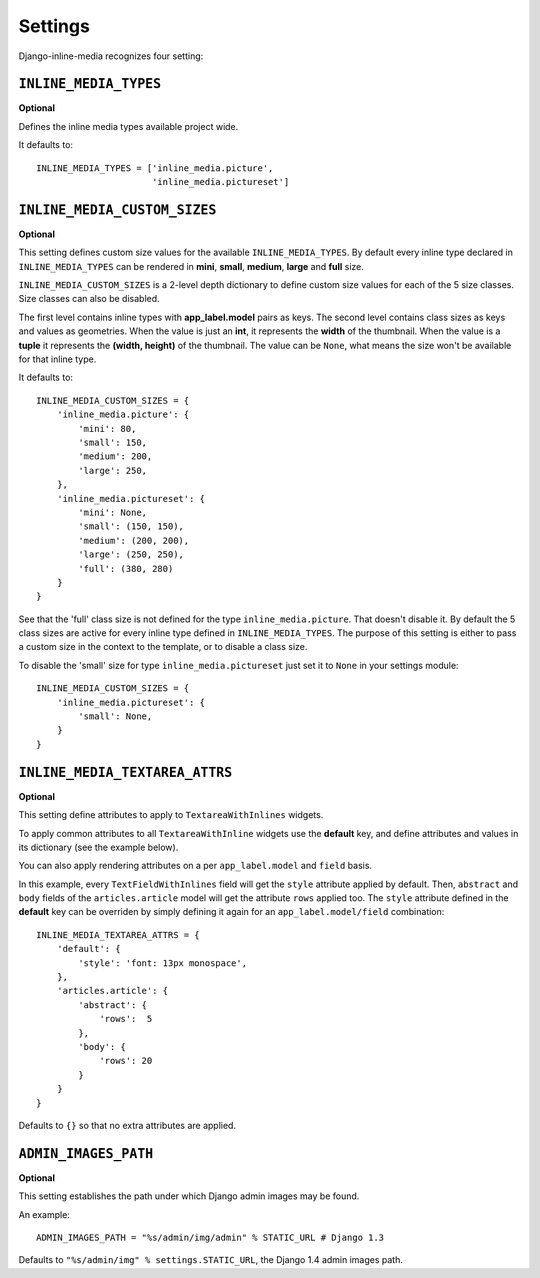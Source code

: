 .. _ref-settings:


.. index::
   single: Settings

========
Settings
========

Django-inline-media recognizes four setting:


.. index::
   single: INLINE_MEDIA_TYPES
   pair: Setting; INLINE_MEDIA_TYPES

``INLINE_MEDIA_TYPES``
======================

**Optional**

Defines the inline media types available project wide. 

It defaults to::

    INLINE_MEDIA_TYPES = ['inline_media.picture',
                          'inline_media.pictureset']


.. index::
   single: INLINE_MEDIA_CUSTOM_SIZES
   pair: Setting; INLINE_MEDIA_CUSTOM_SIZES

``INLINE_MEDIA_CUSTOM_SIZES``
=============================

**Optional**

This setting defines custom size values for the available ``INLINE_MEDIA_TYPES``. By default every inline type declared in ``INLINE_MEDIA_TYPES`` can be rendered in **mini**, **small**, **medium**, **large** and **full** size.

``INLINE_MEDIA_CUSTOM_SIZES`` is a 2-level depth dictionary to define custom size values for each of the 5 size classes. Size classes can also be disabled. 

The first level contains inline types with **app_label.model** pairs as keys.  The second level contains class sizes as keys and values as geometries. When the value is just an **int**, it represents the **width** of the thumbnail. When the value is a **tuple** it represents the **(width, height)** of the thumbnail. The value can be ``None``, what means the size won't be available for that inline type.

It defaults to::

    INLINE_MEDIA_CUSTOM_SIZES = { 
        'inline_media.picture': { 
            'mini': 80,
            'small': 150,
            'medium': 200,
            'large': 250,
        },
        'inline_media.pictureset': { 
            'mini': None,
            'small': (150, 150),
            'medium': (200, 200),
            'large': (250, 250),
            'full': (380, 280) 
        } 
    }

See that the 'full' class size is not defined for the type ``inline_media.picture``. That doesn't disable it. By default the 5 class sizes are active for every inline type defined in ``INLINE_MEDIA_TYPES``. The purpose of this setting is either to pass a custom size in the context to the template, or to disable a class size. 

To disable the 'small' size for type ``inline_media.pictureset`` just set it to ``None`` in your settings module::

    INLINE_MEDIA_CUSTOM_SIZES = {
        'inline_media.pictureset': {
            'small': None,
        }
    }

.. index::
   single: INLINE_MEDIA_TEXTAREA_ATTRS
   pair: Setting; INLINE_MEDIA_TEXTAREA_ATTRS

``INLINE_MEDIA_TEXTAREA_ATTRS``
===============================

**Optional**

This setting define attributes to apply to ``TextareaWithInlines`` widgets. 

To apply common attributes to all ``TextareaWithInline`` widgets use the **default** key, and define attributes and values in its dictionary (see the example below).

You can also apply rendering attributes on a per ``app_label.model`` and ``field`` basis. 

In this example, every ``TextFieldWithInlines`` field will get the ``style`` attribute applied by default. Then, ``abstract`` and ``body`` fields of the ``articles.article`` model will get the attribute ``rows`` applied too. The ``style`` attribute defined in the **default** key can be overriden by simply defining it again for an ``app_label.model/field`` combination::

    INLINE_MEDIA_TEXTAREA_ATTRS = {
        'default': {
            'style': 'font: 13px monospace',
        },    
        'articles.article': {
            'abstract': { 
                'rows':  5 
            },
            'body': { 
                'rows': 20 
            }
        }    
    }

Defaults to ``{}`` so that no extra attributes are applied.


.. index::
   single: ADMIN_IMAGES_PATH
   pair: Setting; ADMIN_IMAGES_PATH

``ADMIN_IMAGES_PATH``
=====================

**Optional**

This setting establishes the path under which Django admin images may be found.

An example::

    ADMIN_IMAGES_PATH = "%s/admin/img/admin" % STATIC_URL # Django 1.3

Defaults to ``"%s/admin/img" % settings.STATIC_URL``, the Django 1.4 admin images path.
